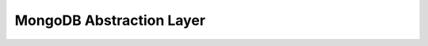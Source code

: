 MongoDB Abstraction Layer
=========================

.. doctrine-downloads::
    :file: ../projects.yml
    :project: mongodb
